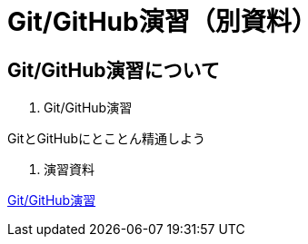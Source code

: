 = Git/GitHub演習（別資料）

== Git/GitHub演習について

. Git/GitHub演習

GitとGitHubにとことん精通しよう

. 演習資料

https://github.com/ychubachi/github_practice[Git/GitHub演習]
